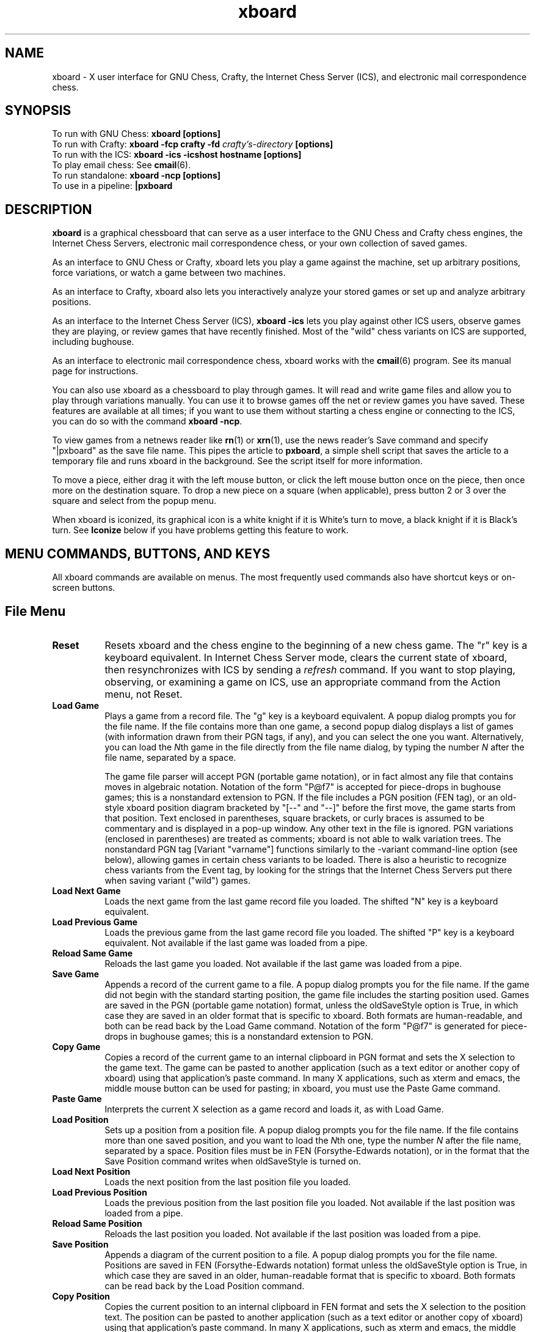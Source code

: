 .\" $Id$
.TH xboard 6 "$Date$" "GNU"
.SH NAME
.PP
xboard \- X user interface for GNU Chess, Crafty, the Internet Chess Server (ICS),
and electronic mail correspondence chess.
.SH SYNOPSIS
.PP
To run with GNU Chess:
.B xboard [options]
.br
To run with Crafty:
.B xboard -fcp crafty -fd \fIcrafty's-directory\fB [options]
.br
To run with the ICS:
.B xboard -ics -icshost hostname [options]
.br
To play email chess: See
.BR cmail (6).
.br
To run standalone:
.B xboard -ncp [options]
.br
To use in a pipeline:
.B |pxboard
.SH DESCRIPTION
.PP
.BR xboard
is a graphical chessboard that can serve as a
user interface to the GNU Chess and Crafty chess engines, the
Internet Chess Servers,
electronic mail correspondence chess, or your own collection of saved games.
.PP
As an interface to GNU Chess or Crafty,
xboard
lets you play a game against the machine,
set up arbitrary positions,
force variations, or watch
a game between two machines.
.PP
As an interface to Crafty,
xboard
also lets you interactively analyze your stored games
or set up and analyze arbitrary positions.
.PP
As an interface to the Internet Chess Server (ICS),
.B xboard -ics
lets you play against other ICS users,
observe games they are playing, or review
games that have recently finished.  
Most of the "wild" chess variants on ICS are supported,
including bughouse.
.PP
As an interface to electronic mail correspondence chess,
xboard
works with the
.BR cmail (6)
program.  See its manual page for instructions.
.PP
You can also use
xboard
as a chessboard to play through games.
It will read and write game files and allow you to play 
through variations manually.
You can use it to browse games off the net
or review games you have saved.  
These features are available at all times; if you want to use
them without starting a chess engine or connecting to the ICS,
you can do so with the command
.BR "xboard -ncp" .
.PP
To view games from a netnews reader like
.BR rn (1)
or
.BR xrn (1),
use the news reader's Save command and specify "|pxboard"
as the save
file name.  This pipes the article to 
.BR pxboard ,
a simple shell script that saves the article to a temporary file and runs
xboard
in the background.  See the script itself for more information.
.PP
To move a piece, either drag it with the left mouse button,
or click the left mouse button once on the piece, then once more on
the destination square.
To drop a new piece on a square (when applicable),
press button 2 or 3 over the square and select from the popup menu.
.PP
When
xboard
is iconized, its graphical icon is a white knight if it is White's turn to
move, a black knight if it is Black's turn.  See 
.B Iconize
below if you have problems getting this feature to work.
.SH MENU COMMANDS, BUTTONS, AND KEYS
.PP
All 
xboard
commands are available on menus.  The most frequently used
commands also have shortcut keys or on-screen buttons.
.SH File Menu
.TP 8
.B Reset
Resets
xboard
and the chess engine to the beginning of a new chess game.
The "r" key is a keyboard equivalent.
In Internet Chess Server mode, clears the current state of 
xboard,
then resynchronizes with ICS by sending a 
.IR refresh
command.
If you want to stop playing, observing, or examining a game 
on ICS, use an appropriate command from the 
Action menu, not Reset.
.TP 8
.B Load Game
Plays a game from a record file.
The "g" key is a keyboard equivalent.
A popup dialog prompts you for the file name.
If the file contains more than one game, a second popup dialog displays
a list of games (with information drawn from their PGN tags, if any), and you
can select the one you want.
Alternatively, you can load the 
.IR N th
game in the file directly from the file name dialog, by typing the number
.IR N 
after the file name, separated by a space.

The game file parser will accept PGN (portable game notation), or
in fact almost any file that contains moves in algebraic notation.
Notation of the form "P@f7" is accepted for piece-drops in bughouse games;
this is a nonstandard extension to PGN.
If the file includes a PGN position (FEN tag), or an old-style
xboard
position diagram
bracketed by "[--" and "--]" before the
first move, the game starts from that position.
Text enclosed in parentheses, square brackets, or curly braces 
is assumed to be commentary and is displayed in a pop-up window.
Any other text in the file is ignored.  PGN variations (enclosed in 
parentheses) are treated as comments; 
xboard
is not able to walk variation trees.
The nonstandard PGN tag [Variant "varname"] functions similarly to
the -variant command-line option (see below), allowing games in certain chess
variants to be loaded.  There is also a heuristic to 
recognize chess variants from the Event tag, by looking for the strings
that the Internet Chess Servers put there when saving variant ("wild") games.
.TP 8
.B Load Next Game
Loads the next game from the last game record file you loaded.
The shifted "N" key is a keyboard equivalent.
.TP 8
.B Load Previous Game
Loads the previous game from the last game record file you loaded.
The shifted "P" key is a keyboard equivalent.
Not available if the last game was loaded from a pipe.
.TP 8
.B Reload Same Game
Reloads the last game you loaded.
Not available if the last game was loaded from a pipe.
.TP 8
.B Save Game
Appends a record of the current game to a file.
A popup dialog prompts you for the file name.
If the game did not begin with the standard starting position,
the game file includes the starting position used.
Games are saved in the PGN (portable game notation) format,
unless the oldSaveStyle option is
True, in which case they are saved in an older format that is specific to 
xboard.
Both formats are human-readable, and both can be read back by the Load Game 
command. 
Notation of the form "P@f7" is generated for piece-drops in bughouse games;
this is a nonstandard extension to PGN.
.TP 8
.B Copy Game
Copies a record of the current game to an internal clipboard in PGN
format and sets the X selection to the game text.  The game can be
pasted to another application (such as a text editor or another copy
of xboard) using that application's paste command.  In many X
applications, such as xterm and emacs, the middle mouse button can be
used for pasting; in xboard, you must use the Paste Game command.
.TP 8
.B Paste Game
Interprets the current X selection as a game record and loads it, as
with Load Game.
.TP 8
.B Load Position
Sets up a position from a position file.
A popup dialog prompts you for the file name.
If the file contains more than one saved position, and you want
to load the 
.IR N th
one, type the number 
.IR N 
after the file name, separated by a space.
Position files must be in FEN (Forsythe-Edwards notation), or in the format
that the Save Position command writes when oldSaveStyle is turned on.
.TP 8
.B Load Next Position
Loads the next position from the last position file you loaded.
.TP 8
.B Load Previous Position
Loads the previous position from the last position file you loaded.
Not available if the last position was loaded from a pipe.
.TP 8
.B Reload Same Position
Reloads the last position you loaded.
Not available if the last position was loaded from a pipe.
.TP 8
.B Save Position
Appends a diagram of the current position to a file.
A popup dialog prompts you for the file name.
Positions are saved in FEN (Forsythe-Edwards notation) format unless
the oldSaveStyle option is True, in which case they are saved in an older,
human-readable format that is specific to 
xboard.
Both formats can be read back by the Load Position command.
.TP 8
.B Copy Position
Copies the current position to an internal clipboard in FEN format and
sets the X selection to the position text.  The position can be pasted
to another application (such as a text editor or another copy of
xboard) using that application's paste command.  In many X
applications, such as xterm and emacs, the middle mouse button can be
used for pasting; in xboard, you must use the Paste Position command.
.TP 8
.B Paste Position
Interprets the current X selection as a FEN position and loads it, as
with Load Position.
.TP 8
.B Mail Move
.PD 0
.TP 8
.B Reload CMail Message
See the manual page for
.BR cmail (6).
.PD
.TP 8
.B Exit
Exits from
xboard.
The shifted "Q" key is a keyboard equivalent.
.SH Mode Menu
.TP 8
.B Machine White
Tells the chess engine to play White.
.TP 8
.B Machine Black
Tells the chess engine to play Black.
.TP 8
.B Two Machines
Plays a game between two chess engines.
.TP 8
.B Analysis Mode
Puts XBoard in analysis mode on the current edited position or game.
This mode requires that you use a chess engine that supports analysis,
such as Crafty; GNU Chess will not work.
See the manual section
GETTING CRAFTY
for more information on getting and installing Crafty.
.TP 8
.B Analyze File
This mode lets you load a game from a file (PGN, etc.) and use a chess engine
to interactively analyze it. 
This mode requires that you use a chess engine that supports analysis,
such as Crafty; GNU Chess will not work.
See the manual section
GETTING CRAFTY
for more information on getting and installing Crafty.
.TP 8
.B ICS Client
This is the normal mode when
.I xboard
is connected to a chess server.  If you have moved into
Edit Game or Edit Position mode, you can select this option to get out.

To use xboard in ICS mode, run it in the foreground with the -ics
option, and use the
terminal you started it from to type commands and receive text responses
from the chess server.  Useful ICS commands include
.IR who
to see who is logged on,
.IR games
to see what games are being played,
.IR match
to challenge another player to a game,
.IR observe
to observe an ongoing game,
.IR examine
or
.IR oldmoves
to review a recently completed game,
and of course
.IR help .

Some special 
xboard
features are activated when you are in 
.IR examine 
or
.IR bsetup
mode on ICS.  See the descriptions of the menu commands
Forward, Backward, Pause, ICS Client, and Stop Examining below.
You can also issue the ICS position-editing commands with the mouse.  
Move pieces by dragging with mouse button 1.
To drop a new piece on a square, press mouse button 2 or 3
over the square.  This brings up a menu of white pieces (button 2) or black
pieces (button 3).  Additional menu choices let you empty the square or
clear the board.  Click on the White or Black clock to set the side to play.
You cannot set the side to play or drag pieces to arbitrary squares while
examining on ICC, but you can do so in bsetup mode on FICS.

If you are playing a bughouse game on the ICS, you can drop an offboard piece
by pressing mouse button 2 or 3 over an empty square to bring up a piece menu.
It makes no difference which button you use.  A list of the offboard pieces
each player has available is shown in the window title after the player's name.
.TP 8
.B Edit Game
Allows you to make moves for both Black and White, and
to change moves after backing up with the Backward command.
The clocks do not run.

In chess engine mode, the chess engine continues to check moves for
legality but does not participate in the game.  You can bring the
chess engine back into the game by selecting Machine White, Machine Black, 
or Two Machines.

In ICS mode, the moves are not sent to the ICS:
Edit Game takes 
xboard
out of ICS Client mode and lets you edit games locally.
If you want to edit
games on ICS in a way that other ICS users can see,
use the ICS
.IR examine
command or start an ICS match against yourself.
.TP 8
.B Edit Position
Lets you set up an arbitrary board position.
Use mouse button 1 to drag pieces to new squares, or to
delete a piece by dragging it off the board or dragging an empty square
on top of it.  To drop a new piece on a square, press mouse button 2 or 3
over the square.  This brings up a menu of white pieces (button 2) or black
pieces (button 3).  Additional menu choices let you empty the square or
clear the board.  You can set the side to play next
by clicking on the White or Black indicator at the top of the screen.
Selecting Edit Position causes 
xboard
to discard all remembered moves in the current game.

In ICS mode, changes made to the position by Edit Position
are not sent to the ICS:  Edit Position takes 
xboard
out of ICS Client mode and lets you edit positions locally.
If you want to edit
positions on ICS in a way that other ICS users can see,
use the ICS
.IR examine
command, or start an ICS match against yourself.  
(See also the ICS Client topic above.)
.TP 8
.B Training
Training mode lets you interactively guess the moves of a game for one
of the players. You guess the next move of the game by playing the
move on the board. If the move played matches the next move of the
game, the move is accepted and the opponent's response is autoplayed.
If the move played is incorrect, an error message is displayed.  You
can select this mode only while loading a game (that is, after
selecting Load Game from the File menu).  While xboard is in Training
mode, the navigation buttons are disabled.
.TP 8
.B Show Game List
Shows or hides the list of games generated by the last Load Game command.
.TP 8
.B Edit Tags
Lets you edit the PGN (portable game notation)
tags for the current game.  After editing, the tags must still conform to
the PGN tag syntax:

.nf
    <tag-section> ::= <tag-pair> <tag-section>
		      <empty>
    <tag-pair> ::= [ <tag-name> <tag-value> ]
    <tag-name> ::= <identifier>
    <tag-value> ::= <string>
.fi

See the PGN Standard for full details.  Here is an example:

.nf
    [Event "Portoroz Interzonal"]
    [Site "Portoroz, Yugoslavia"]
    [Date "1958.08.16"]
    [Round "8"]
    [White "Robert J. Fischer"]
    [Black "Bent Larsen"]
    [Result "1-0"]
.fi

Any characters that do not match this syntax are silently ignored.  Note that
the PGN standard requires all games to have at least the seven tags shown
above.  Any that you omit will be filled in by
xboard
with "?" (unknown value), or "-" (inapplicable value).
.TP 8
.B Edit Comment
Adds or modifies a comment on the current position.  Comments are
saved by Save Game and are displayed by Load Game, Forward, and Backward.
.TP 8
.B ICS Input Box
If this mode is on in ICS mode,
xboard
creates an extra window that you can use for typing in ICS commands.
The input box is especially useful if you want to type in something long or do
some editing on your input, because output from ICS doesn't get mixed
in with your typing as it would in the main terminal window.
.TP 8
.B Pause
Pauses updates to the board, and if you are playing
against a local chess engine, also pauses your clock.
To continue, select Pause again, and the display will automatically
update to the latest position.
The [P] button and keyboard "p" key are equivalents.

If you select Pause when you are playing against a local chess engine and
it is not your move, the engine's clock
will continue to run and it will eventually make a move, at which point
both clocks will stop.  Since board updates are paused, however,
you will not see the move until you exit from Pause mode (or select Forward).
This behavior is meant to simulate adjournment with a sealed move.

If you select Pause while you are in 
.IR examine
mode on ICS, you can step
backward and forward in the current history of the examined game without
affecting the other observers and examiners.  Select Pause again to reconnect
yourself to the current state of the game on ICS.

If you select Pause while you are loading a game, the 
game stops loading.
You can load more moves manually by selecting Forward, or resume automatic
loading by selecting Pause again.
.SH Action Menu
.TP 8
.B Accept
Accepts a pending ICS match offer.
If there is more than one offer pending, you will have to type in a more
specific command instead of using this menu choice.
.TP 8
.B Decline
Declines a pending ICS offer (match, draw, adjourn, etc.).
If there is more than one offer pending, you will have to type in a more
specific command instead of using this menu choice.
.TP 8
.B Call Flag
Calls your opponent's flag, claiming a win on time, or claiming a draw
if you are both out of time.  You can also call your opponent's flag
by clicking on his clock or by pressing the keyboard "t" key.
.TP 8
.B Draw
Offers a draw to your opponent, accepts a pending draw offer
from your opponent, or claims a draw by repetition or the 50-move 
rule, as appropriate.  The "d" key is a keyboard equivalent.
.TP 8
.B Adjourn
Asks your opponent to agree to adjourning the current game, or
agrees to a pending adjournment offer from your opponent.
.TP 8
.B Abort
Asks your opponent to agree to aborting the current game, or
agrees to a pending abort offer from your opponent.
An aborted ICS game ends immediately without affecting either player's rating.
.TP 8
.B Resign
Resigns the game to your opponent.  The shifted "R" key is a keyboard
equivalent. 
.TP 8
.B Stop Observing
Ends your participation in observing a game, by issuing the ICS
.IR observe
command with no arguments.
.TP 8
.B Stop Examining
Ends your participation in examining a game, by issuing the ICS
.IR unexamine
command.
.SH Step Menu
.TP 8
.B Backward
Steps backward through a series of remembered moves.
The [<] button and the "b" key are equivalents.
In addition, pressing the Control key steps back one move, and releasing
it steps forward again.

In most modes, Backward only lets you look back at 
old positions; it does not retract moves.
This is the case if you are playing against a local chess engine, playing or
observing a game on the ICS, or loading a game.  If you select Backward in any
of these situations, you will not be allowed to make a different move.
Use Retract Move or Edit Game if you want to change past moves.

If you are examining a game on ICS, the behavior of
Backward depends on whether 
xboard
is in Pause mode.
If Pause mode is off, Backward issues the ICS 
.IR backward
command, which
backs up everyone's view of the game and allows you to make a different move.
If Pause mode is on, Backward only backs up your local view.
.TP 8
.B Forward
Steps forward through a series of remembered moves (undoing the effect of
Backward) or forward through a game file.
The [>] button and the f key are equivalents.

If you are examining a game on ICS, the behavior of
Forward depends on whether 
xboard
is in Pause mode.
If Pause mode is off, Forward issues the ICS 
.IR forward
command, which
moves everyone's view of the game forward along the current line.
If Pause mode is on, Forward only moves your local view forward, and it
will not go past the position that the game was in when you paused.
.TP 8
.B Back to Start
Jumps backward to the first remembered position in the game.
The [<<] button and the shifted "B" key are equivalents.

In most modes, Back to Start only lets you look back at 
old positions; it does not retract moves.
This is the case if you are playing against a local chess engine, playing or
observing a game on the ICS, or loading a game.  If you select Back to
Start in any
of these situations, you will not be allowed to make different moves.
Use Retract Move or Edit Game if you want to change past moves; or
use Reset to start a new game.

If you are examining a game on ICS, the behavior of
Back to Start depends on whether 
xboard
is in Pause mode.
If Pause mode is off, Back to Start issues the ICS 
.I backward 999999
command, which
backs up everyone's view of the game to the start and allows you to make
different moves.
If Pause mode is on, Back to Start only backs up your local view.
.TP 8
.B Forward to End
Jumps forward to the last remembered position in the game.
The [>>] button and the shifted "F" key are equivalents.

If you are examining a game on ICS, the behavior of
Forward to End depends on whether 
xboard
is in Pause mode.
If Pause mode is off, Forward to End issues the ICS 
.I forward 999999
command, which moves everyone's view of the game forward to the end
of the current line.  
If Pause mode is on, Forward to End only moves your local view forward, and it
will not go past the position that the game was in when you paused.
.TP 8
.B Revert
If you are examining a game on ICS and Pause mode is off, 
issues the ICS command
.IR revert .
.TP 8
.B Truncate Game
Discards all remembered moves of the game beyond the current position.
Puts 
xboard
into Edit Game mode if it was not there already.
.TP 8
.B Move Now
Forces the chess engine to move immediately.  May not work with all
chess engines.
.TP 8
.B Retract Move
Retracts your last move.  
When playing a local chess engine, you can do this only after the
engine has replied to your move; if it is still thinking, use Move Now first.
In ICS mode, Retract Move issues the command 
.I takeback 1
or
.I takeback 2
depending on whether it is your opponent's move or yours.
.SH Options Menu
.TP 8
.B Always Queen
If this option is off,
xboard
brings up a dialog box whenever you move a pawn to the last rank,
asking what piece you want to promote it to.  
If the option is on, your pawns are always promoted to
queens.  Your opponent can still underpromote.
.TP 8
.B Animate Dragging
If Animate Dragging is on, while you are dragging a piece with the
mouse, an image of the piece follows the mouse cursor.
If Animate Dragging is off, there is no visual feedback while you are
dragging a piece, but if Animate Moving is on, the move will be
animated when it is complete. 
.TP 8
.B Animate Moving
If Animate Moving is on, all piece moves are animated.  An image of the
piece is shown moving from the old square to the new square when the
move is completed (unless the move was already animated by Animate Dragging).
If Animate Moving is off, a moved piece instantly disappears from its
old square and reappears on its new square when the move is complete.
.TP 8
.B Auto Comment
If this option is on, any remarks made on ICS while you are observing or
playing a game are recorded as a comment on the current move.  This includes
remarks made with the ICS commands
.I say, tell, whisper,
and
.I kibitz.
Limitation: remarks that you type yourself are not recognized;
xboard
scans only the output from ICS, not the input you type to it.
.TP 8
.B Auto Flag
If this option is on and one player runs out of time
before the other,
xboard
will automatically call his flag, claiming a win on time.
In ICS mode, Auto Flag will only call your opponent's flag, not yours,
and the ICS may award you a draw instead of a win if you have
insufficient mating material.  In local chess engine mode,
xboard
may call either player's flag and will not take material into account.
.TP 8
.B Auto Flip View
If the Auto Flip View option is on when you start a game, the board
will be automatically oriented so that your pawns move from the bottom
of the window towards the top.
.TP 8
.B Auto Observe
If this option is on and you add a player to your 
.IR gnotify
list on ICS,
xboard
will automatically observe all of that player's games, unless you are
doing something else (such as observing or playing a game of your own) when
one starts.
The games are displayed 
from the point of view of the player on your gnotify list; that is, his
pawns move from the bottom of the window towards the top.
Exceptions:  If both players in a game are on your gnotify list, if
your ICS 
.IR highlight
variable is set to 0, or if the ICS you are using does not 
properly support observing from Black's point of view,
you will see the game from White's point of view.
.TP 8
.B Auto Raise Board
If this option is on, whenever a new game begins, the chessboard window
is deiconized (if necessary) and raised to the top of the stack of windows.
.TP 8
.B Auto Save
If this option is on, at the end of every game
xboard
prompts you for a file name and appends a record
of the game to the file you specify.  Disabled if the saveGameFile
option is set, as in that case all games are saved to the specified file.
.TP 8
.B Blindfold
If this option is on, xboard displays the board as usual but does
not display pieces or move highlights.  You can still move in the
usual way (with the mouse or by typing moves in ICS mode), even though
the pieces are invisible.
.TP 8
.B Flash Moves
If this option is on, whenever a move is completed, the moved piece flashes.
The number of times to flash is set by the flashCount command-line
option; it defaults to 3 if Flash Moves is first turned on from the menu.
.TP 8
.B Flip View
Inverts your view of the chess board for the duration of the current
game.  Starting a new game returns the board to normal.  
The "v" key is a keyboard equivalent.

If you are
playing a game on the ICS, the board is always
oriented at the start of the game so that your 
pawns move from the bottom of the window towards the top.
Otherwise, the starting orientation is determined by the flipView command line
option; if it is False (the default), White's pawns move from bottom
to top at the start of each game; if it is True, Black's pawns move
from bottom to top.
.TP 8
.B Get Move List
If this option is on, whenever
xboard
receives the first board of a new ICS game (or a different ICS game from
the one it is currently displaying), it
retrieves the list of past moves from the ICS.
You can then review the moves with the Forward and Backward commands
or save them with Save Game.  You might want to
turn off this option if you are observing several blitz games at once,
to keep from wasting time and network bandwidth fetching the move lists over
and over.
When you turn this option on from the menu,
xboard
immediately fetches the move list of the current game (if any).
.TP 8
.B Highlight Last Move
If Highlight Last Move is on, after a move is made, the starting and
ending squares remain highlighted. In addition, after you use Backward
or Back to Start, the starting and ending squares of the last move to
be unmade are highlighted.
.TP 8
.B Move Sound
If this option is on,
xboard
alerts you by playing a sound after each
of your opponent's moves (or after every move if
you are observing a game on the Internet Chess Server).
The sound is not played after moves you make 
or moves read from a saved game file.  By default, the
sound is the terminal bell, but on some systems you can change it
to a sound file using the soundMove option; see below.

If you turn on this option when using
xboard
with the Internet Chess Server, you will probably want to
give the 
.I "set bell 0"
command to the ICS, since otherwise the ICS
will ring the terminal bell after every move.
.TP 8
.B ICS Alarm
When this option is on, an alarm sound is played when your clock
counts down to the icsAlarmTime (by default, 5 seconds) in an ICS
game.  For games with time controls that include an increment, the
alarm will sound each time the clock counts down to the icsAlarmTime.
By default, the alarm sound is the terminal bell, but on some systems
you can change it to a sound file using the soundIcsAlarm option; see
below.
.TP 8
.B Old Save Style
If this option is off,
xboard
saves games in PGN (portable game notation) and positions in FEN
(Forsythe-Edwards notation).  If the option is on,
a save style that is compatible with older versions of
xboard
is used instead.  The old position style is more human-readable than
FEN; the old game style has no particular advantages.
.TP 8
.B Periodic Updates
If this option is off (or if
you are using a chess engine that does not support periodic updates),
the analysis window
will be updated only when the analysis changes. If this option is
on, the Analysis Window will be updated every two seconds.
.TP 8
.B Ponder Next Move
If this option is off, the chess engine will think only when it is on
move.  If the option is on, the engine will also think while waiting
for you to make your move.
.TP 8
.B Popup Exit Message
If this option is on, when xboard wants to display a message just
before exiting, it brings up a modal dialog box and waits for you to
click OK before exiting.  If the option is off, xboard prints the
message to standard error (the terminal) and exits immediately.
.TP 8
.B Popup Move Errors
If this option is off, when you make an error in moving (such as
attempting an illegal move or moving the wrong color piece), the
error message is displayed in the message area.  If the option is
on, move errors are displayed in small popup windows like other errors.
You can dismiss an error popup either by clicking its OK button or by
clicking anywhere on the board, including downclicking to start a move.
.TP 8
.B Premove
If this option is on while playing a game on ICS, you can register
your next planned move before it is your turn.  Move the piece with
the mouse in the ordinary way, and the starting and ending squares
will be highlighted with a special color (red by default).  When it is
your turn, if your registered move is legal, xboard will send it to
ICS immediately; if not, it will be ignored and you can make a
different move.  If you change your mind about your premove, either
make a different move, or double-click on any piece to cancel the move
entirely.
.TP 8
.B Quiet Play
If this option is on,
xboard
will automatically issue an ICS 
.I "set shout 0"
command whenever you start an ICS
game and a 
.I "set shout 1"
command whenever you finish one.  Thus you 
will not be distracted by shouts from other ICS users while playing.
.TP 8
.B Show Coords
If this option is on,
xboard
displays algebraic coordinates along the board's left and bottom edges.
.TP 8
.B Show Thinking
If this option is on, the chess engine's notion of the score and best
line of play
from the current position is displayed as it is thinking.  The score indicates
how many pawns ahead (or if negative, behind) the engine thinks it is.  
When GNU Chess is thinking on your time, this thinking is not shown if GNU
Chess was compiled with the -DQUIETBACKGROUND option.
In matches between two machines, the score is prefixed by W or B to indicate
whether the display is of White's thinking or Black's, and thinking on the
opponent's time is never shown.
.TP 8
.B Test Legality
If this option is on, xboard
tests whether moves you try to make with the mouse are legal, and
refuses to let you make an illegal move.  Moves loaded from a file
with Load Game are also checked.
If the option is off, all moves are accepted, but
if a local chess engine or the ICS is active,
they will still reject illegal moves.  Turning off this option is
useful if you are playing a chess variant with rules that 
xboard
does not understand.  (Bughouse, suicide, and wild variants where
the king may castle after starting on the d file are generally 
supported with Test Legality on.)
.SH Help Menu
.TP 8
.B Info XBoard
Displays the xboard
info file in a new window.  For this feature to work,
you must have the GNU info program installed on your system,
and the file xboard.info must either be present in the current 
working directory, or have been installed by 
the 
.I "make install"
command when you built 
xboard.
.TP 8
.B Man XBoard
Displays this man page in a new window.  For this feature to work,
the file xboard.6 must have been installed by 
the
.I "make install"
command when you built 
xboard,
and the
directory it was placed in must be on the search path for your system's
.BR man (1)
command.
.TP 8
.B Hint
Displays a move hint from the local chess engine.
.TP 8
.B Book
Displays a list of possible moves from the local chess engine's opening book.
The first column gives moves, the second column gives one possible response
for each move, and the third column shows the number of lines in the
book that include the move from the first column.  If you select this option
and nothing happens, the chess engine is out of its book or does not
support this command.
.TP 8
.B About XBoard
Shows the current 
xboard
version number.
.SH Other shortcut keys
.TP 8
.B Iconize
Pressing the i or c key iconizes
xboard.
The graphical icon displays a white knight if it is White's move, or a
black knight if it is Black's move.  If your X window manager displays only
text icons, not graphical ones, check its documentation; there is probably a
way to enable graphical icons.  If you are running the Motif window manager 
.BR mwm (1),
add these lines to your \&.Xdefaults file and restart mwm:

.nf
    Mwm*iconDecoration: activelabel label image
    Mwm*XBoard*iconImageBackground: White
    Mwm*XBoard*iconImageForeground: Black
.fi

The first line above enables graphical icons in 
.BR mwm ;
you don't need it if you already have them.
The next two lines force the white knights to come out white and the black
knights black.  Unfortunately these resources can't be set from inside 
xboard;
you have to set them in your \&.Xdefaults.
.PP
You can add or remove
xboard
shortcut keys
using the X resource 
.IR form.translations .
Here is an example of what would go in your \&.Xdefaults file:

.nf
    XBoard*form.translations: \\
        Shift<Key>?: AboutGameProc() \\n \\
	<Key>y: AcceptProc() \\n \\
	<Key>n: DeclineProc() \\n \\
	<Key>i: NothingProc()
.fi

Binding a key to NothingProc makes it do nothing, thus removing it as a
shortcut key.
The 
xboard
functions that can be bound to keys are: 

.nf
AbortProc, AboutGameProc, AboutProc, AcceptProc,
AdjournProc, AlwaysQueenProc, AnalysisModeProc,
AnalyzeFileProc, AnimateDraggingProc, AnimateMovingProc,
AutobsProc, AutoflagProc, AutoflipProc, AutoraiseProc,
AutosaveProc, BackwardProc, BlindfoldProc, BookProc,
CallFlagProc, CopyGameProc, CopyPositionProc, DebugProc,
DeclineProc, DrawProc, EditCommentProc, EditGameProc,
EditPositionProc, EditTagsProc, EnterKeyProc,
FlashMovesProc, FlipViewProc, ForwardProc,
GetMoveListProc, HighlightLastMoveProc, HintProc,
Iconify, IcsAlarmProc, IcsAlarmProc, IcsClientProc,
IcsInputBoxProc, InfoProc, LoadGameProc,
LoadNextGameProc, LoadNextPositionProc, LoadPositionProc,
LoadPrevGameProc, LoadPrevPositionProc, LoadSelectedProc,
MachineBlackProc, MachineWhiteProc, MailMoveProc,
ManProc, MoveNowProc, MoveSoundProc, NothingProc,
OldSaveStyleProc, PasteGameProc, PastePositionProc,
PauseProc, PeriodicUpdatesProc, PonderNextMoveProc,
PopupExitMessageProc, PopupMoveErrorsProc, PremoveProc,
QuietPlayProc, QuitProc, ReloadCmailMsgProc,
ReloadGameProc, ReloadPositionProc, RematchProc,
ResetProc, ResignProc, RetractMoveProc, RevertProc,
SaveGameProc, SavePositionProc, ShowCoordsProc,
ShowGameListProc, ShowThinkingProc, StopExaminingProc,
StopObservingProc, TestLegalityProc, ToEndProc,
ToStartProc, TrainingProc, TruncateGameProc, and
TwoMachinesProc.
.fi
.SH OPTIONS
.PP
This section documents the command-line options to 
xboard.
You can set these options in two ways: by typing them on the shell
command line you use to start
xboard,
or by setting them as X resources (typically in your \&.Xdefaults file).
Many of the options cannot be changed while
xboard
is running; others set the initial state of items
that can be changed with the Options menu.
.PP
Most of the 
options have both a long name and a short name.
To turn a boolean option on or off from the command line, either give
its long name followed by the value True or False
.RI ( -longOptionName
True), or give
just the short name to turn the option on
.RI ( -opt ),
or the short name preceded by "x" to turn the option off
.RI ( - x opt ).
For options that take strings or numbers as values, you can use the long or
short option names interchangeably.
.PP
Each option corresponds to an X resource
with the same name, so if you like, you can set options in your
.IR \&.Xdefaults
file or in a file named XBoard in your home directory.
For options that have two names, the longer
one is the name of the corresponding X resource; the short name is not
recognized.
To turn a boolean option on or off as an X resource,
give its long name followed by the value True or False 
.RI (XBoard* longOptionName :
True).
.SH Chess Engine Options
All of these options apply to both the GNU Chess and Crafty
chess engines.
.TP 8
.B -tc \fRor\fB -timeControl minutes[:seconds]
Each player begins with his clock set to the timeControl period.
Default: 5 minutes.
The additional options movesPerSession and timeIncrement are mutually
exclusive.  
.TP 8
.B -mps \fRor\fB -movesPerSession moves
When both players have made movesPerSession moves, a
new timeControl period is added to both clocks.  Default: 40 moves.
.TP 8
.B -inc \fRor\fB -timeIncrement seconds
If this option is specified, movesPerSession is ignored.
Instead, after each player's move, timeIncrement seconds are
added to his clock.  
Use -timeIncrement 0 if you want to require the entire
game to be played in one timeControl period, with no increment.
Default: -1, which specifies movesPerSession mode.
.TP 8
.B -clock/-xclock \fRor\fB -clockMode True/False
Determines whether or not to display the chess clocks.
If clockMode is False, the clocks are not shown, but the
side that is to play next is still highlighted.  Also, unless 
searchTime is set, the chess engine still keeps track of the
clock time and uses it to determine how fast to make its moves.
.TP 8
.B -st \fRor\fB -searchTime minutes[:seconds]
Tells the chess engine to spend at most the given amount of time searching
for each of its moves.  Without this option, the engine chooses
its search time based on the number of moves and amount of time
remaining until the next time control.
Setting this option also sets clockMode to False.
.TP 8
.B -depth \fRor\fB -searchDepth number
Tells the chess engine 
to look ahead at most the given number of moves when searching
for a move to make.  Without this option, the engine chooses
its search depth based on the number of moves and amount of time
remaining until the next time control.
With the option,
the engine will cut off its search early if it reaches the specified depth.
.TP 8
.B -thinking/-xthinking \fRor\fB -showThinking True/False
Sets the Show Thinking menu option.  Default: False.
.TP 8
.B -ponder/-xponder \fRor\fB -ponderNextMove True/False
Sets the Ponder Next Move menu option. Default: True.
.TP 8
.B -mg \fRor\fB -matchGames n
Automatically runs an \fIn\fP-game match between two chess engines,
with alternating colors.
If the loadGameFile or loadPositionFile option is set, 
xboard
starts each game with the given opening moves or the given position; 
otherwise, the games start with the standard initial chess position.
If the saveGameFile 
option is set, a move record for the match
is appended to the specified file.
If the savePositionFile 
option is set, the final position reached in each game of the match
is appended to the specified file.
When the match is over, 
xboard
displays the match score and exits.  Default: 0 (do not run a match).
.TP 8
.B -mm/-xmm \fRor\fB -matchMode True/False
Provided for backward compatibility.
If true and matchGames is 0, sets matchGames to 1.
.TP 8
.B -fcp \fRor\fB -firstChessProgram program
Name of first chess engine.
Default:
.IR gnuchessx .
.TP 8
.B -scp \fRor\fB -secondChessProgram program
Name of second chess engine.
A second chess engine is started only in Two Machines (match) mode.
Default:
.IR gnuchessx .
.TP 8
.B -fb/-xfb \fRor\fB -firstPlaysBlack True/False
In games between two chess engines, firstChessProgram normally
plays white.  (This is a change from earlier versions of
xboard.)
If this option is True, firstChessProgram plays black.
In a multi-game match, this option affects the colors only for
the first game; they still alternate in subsequent games.
.TP 8
.B -fh \fRor\fB -firstHost host
.PD 0
.TP 8
.B -sh \fRor\fB -secondHost host
Hosts on which the chess engines are to be run.
The default for each is 
.IR localhost .
If you specify another host, 
xboard
uses 
.BR rsh (1)
to run the chess engine there.
(You can substitute a different remote shell program for rsh using the
remoteShell option described below.)
.PD
.TP 8
.B -fd \fRor\fB -firstDirectory dir
.PD 0
.TP 8
.B -sd \fRor\fB -secondDirectory dir
Working directories in which the chess engines are to be run.
The default for both is "", which means to run the chess engine
in the same working directory as 
xboard
itself.  (See the CHESSDIR environment variable.)
This option is effective only when the chess engine is being run
on the local host; it does not work if the engine is run remotely
using the -fh or -sh option.
.PD
.TP 8
.B -initString string
.PD 0
.TP 8
.B -secondInitString string
The string that is sent to initialize each chess engine for a new game.
Default:
.nf
    new
    random
.fi
Setting this option from the command line is tricky,
because you must type in real newline characters, including one at the end.
In most shells you can
do this by entering a "\\" character followed by a newline.
It is easier to set the option from your \&.Xdefaults file;
in that case you can include the character sequence "\\n" in the string, and
it will be converted to a newline.

If you change this option, don't remove the 
.I new
command; it is required by all chess engines to start a new game.

You can remove the 
.I random
command if you
like; including it causes GNU Chess to randomize its move selection slightly so
that it doesn't play the same moves in every game.  
Even without 
.IR random ,
GNU Chess
randomizes its choice of moves from its opening book.  Crafty
ignores this command; it randomizes by default.

You can also try adding other commands to the initString; 
see the GNU Chess or Crafty documentation for details.
.PD
.TP 8
.B -firstComputerString string
.PD 0
.TP 8
.B -secondComputerString string
The string that is sent to the chess engine if its opponent is another
computer chess engine.  The default is "computer\\n".  Probably the
only useful alternative is the empty string (""), which keeps the
engine from knowing that it is playing another computer.
.PD
.TP 8
.B -reuse/-xreuse \fRor\fB -reuseFirst True/False
.PD 0
.TP 8
.B -reuse2/-xreuse2 \fRor\fB -reuseSecond True/False
If the option is False,
xboard
kills off the chess engine after every game and starts it again
for the next game.  
If the option is True (the default), 
xboard
starts the chess engine only once
and uses it repeatedly to play multiple games.
Some chess engines may not work properly when
reuse is turned on, such as versions of Crafty earlier than 12.0,
but otherwise new games will start faster if it is left on.
.PD
.TP 8
.B -firstProtocolVersion version-number
.PD 0
.TP 8
.B -secondProtocolVersion version-number
This option specifies which version of the chess engine communication
protocol to use.  By default, version-number is 2.  In version 1, the
"protover" command is not sent to the engine; since version 1 is a
subset of version 2, nothing else changes.  Other values for
version-number are not supported.
.PD
.SH Internet Chess Server Options
.TP 8
.B -ics/-xics \fRor\fB -internetChessServerMode True/False
Connect with an Internet Chess Server to play chess against
its other users, observe games they are playing, or
review games that have recently finished.  Default: False.
.TP 8
.B -icshost \fRor\fB -internetChessServerHost host
The Internet host name or address of the chess server to connect 
to when in ICS mode.  
Default: chessclub.com.
See the file 
.I ics-addresses
in the 
xboard
source distribution for a list of other addresses to try.
If your site doesn't have a working Internet name server, try 
specifying the host address in numeric form.  You may also need
to specify the numeric address when using the icshelper option
with timestamp or timeseal (see below).
At this writing,
chessclub.com is 207.99.5.190 and freechess.org (formerly fics.onenet.net)
is 164.58.253.13.
.TP 8
.B -icsport \fRor\fB -internetChessServerPort port-number
The port number to use when connecting to a chess server in ICS mode.
Default: 5000.
.TP 8
.B -icshelper \fRor\fB -internetChessServerHelper prog-name
An external helper program used to communicate with the chess server.
You would set it to "timestamp" for ICC (chessclub.com) or
"timeseal" for FICS (freechess.org, eics.daimi.aau.dk, etc.), after
obtaining the correct version of timestamp or timeseal for your
computer.  See "help timestamp" on ICC and "help timeseal" on FICS.
This option is shorthand for "-useTelnet -telnetProgram program".
.TP 8
.B -telnet/-xtelnet \fRor\fB -useTelnet True/False
This option is poorly named; it should be called useHelper.
If set to True, it instructs
xboard 
to run an external program to communicate with the Internet Chess
Server.  The program to use is given by the telnetProgram option.
If the option is False (the default),
xboard
opens a TCP socket and uses its own internal implementation 
of the telnet protocol to communicate with the ICS.  
See the FIREWALLS section
below for an explanation of when this option is useful.
.TP 8
.B -telnetProgram prog-name
This option is poorly named; it should be called helperProgram.
It gives the name of the telnet program to be used with the 
gateway and useTelnet options.  The default is 
.IR telnet .
The telnet program 
is invoked with the value of internetChessServerHost as its first argument
and the value of internetChessServerPort as its second argument.
See the FIREWALLS section below for an explanation of when this option is
useful. 
.TP 8
.B -gateway host-name
If this option is set to a host name,
xboard
communicates with the Internet Chess Server by using
.BR rsh (1)
to run the telnetProgram
on the given host, instead of using its own internal implementation 
of the telnet protocol.
You can substitute a different remote shell program for rsh with the
remoteShell option described below.
See the FIREWALLS section below for an explanation of when this option is
useful. 
.TP 8
.B -internetChessServerCommPort \fRor\fB -icscomm dev-name
If this option is set, 
xboard
communicates with the ICS through the given character I/O device
instead of opening a TCP connection.
Use this option if your system
does not have any kind of Internet connection itself (not
even a SLIP or PPP connection), but you do have dialup access 
(or a hardwired terminal line) to an Internet
service provider from which you can telnet to the ICS.

The support for this option in 
xboard
is minimal.  You need to set all communication parameters and tty modes
before you enter
xboard.

Use a script something like this:

.nf
    stty raw -echo 9600 > /dev/tty00
    xboard -ics -icscomm /dev/tty00
.fi

Here replace 
.IR /dev/tty00
with the name of the device that your
modem is connected to.  
You might have to add several more options to these stty commands.  See the
man pages for 
.BR stty (1)
and
.BR tty (4)
if you run into problems.  Also, on many systems
stty works on its standard input instead of standard output, so you
have to use "<" instead of ">".

If you are using linux, try starting with the script below.  Change it as
necessary for your installation.

.nf
    ##################################################
    #!/bin/sh -f
    # configure modem and fire up xboard
    
    # configure modem
    ( stty 2400 ; stty raw ; stty hupcl ; stty -clocal 
      stty ignbrk ; stty ignpar ; stty ixon ; stty ixoff 
      stty -iexten ; stty -echo ) < /dev/modem

    xboard -ics -icscomm /dev/modem
    ##################################################
.fi

After you start
xboard
in this way, type whatever commands are necessary to dial out to
your Internet provider and log in.
Then telnet to ICS, using a command like 
.IR "telnet chessclub.com 5000" .
Important: See the paragraph in the LIMITATIONS section below 
about extra echoes.
.TP 8
.B -icslogon \fRor\fB -internetChessServerLogonScript file-name
Whenever
xboard
connects to the Internet Chess Server, if it finds a file with
the name given in this option,
it feeds the file's contents to the ICS as commands.
The default file name is 
.IR .icsrc .
Usually the first two lines of the file should be your ICS user name
and password.
The file can be either in $CHESSDIR, in 
xboard's
working directory if CHESSDIR is not set, or in your home directory.
.TP 8
.B -msLoginDelay delay
If you experience trouble logging onto an ICS using the
.B -icslogon
option, inserting some delay between characters of the login
script may help. This option inserts
.B delay
milliseconds of delay per character. Good values to
try are 100 and 250.
.TP 8
.B -icsinput/-xicsinput \fRor\fB -internetChessServerInputBox True/False
Sets ICS Input Box on the mode menu.  Default: False.
.TP 8
.B -autocomm/-xautocomm \fRor\fB -autoComment True/False
Sets the Auto Comment menu option.  Default: False.
.TP 8
.B -autoflag/-xautoflag \fRor\fB -autoCallFlag True/False
Sets the Auto Flag menu option.  Default: False.
.TP 8
.B -autobs/-xautobs \fRor\fB -autoObserve True/False
Sets the Auto Observe menu option.  Default: False.
.TP 8
.B -moves/-xmoves \fRor\fB -getMoveList True/False
Sets the Get Move List menu option.  Default: True.
.TP 8
.B -alarm/-xalarm \fRor\fB -icsAlarm True/False
Sets the ICS Alarm menu option.  Default: True.
.TP 8
.B -icsAlarmTime ms
Sets the time in milliseconds for the ICS Alarm menu option.  Default: 5000.
.TP 8
.B -pre/-xpre \fRor\fB -premove True/False
Sets the Premove menu option.  Default: True.
.TP 8
.B -quiet/-xquiet \fRor\fB -quietPlay True/False
Sets the Quiet Play menu option.  Default: False.
Default: False.
.TP 8
.B -colorize/-xcolorize \fRor\fB -colorizeMessages TrueFalse
Setting
.I colorizeMessages
to True causes 
xboard
to colorize the messages received from the ICS.
Colorization works only if your xterm 
supports ISO 6429 escape sequences for changing text colors.
.TP 8
.B -colorShout foreground,background,bold
.PD 0
.TP 8
.B -colorSShout foreground,background,bold
.TP 8
.B -colorChannel foreground,background,bold
.TP 8
.B -colorKibitz foreground,background,bold
.TP 8
.B -colorTell foreground,background,bold
.TP 8
.B -colorChallenge foreground,background,bold
.TP 8
.B -colorRequest foreground,background,bold
.TP 8
.B -colorSeek foreground,background,bold
.TP 8
.B -colorNormal foreground,background,bold
.PD
These options set the colors used when colorizing ICS messages.
All ICS messages are grouped into one of these categories:
shout, sshout, channel 1, other channel, kibitz, tell, challenge, 
request (including abort, adjourn, draw, pause, and takeback), 
seek, or normal (all other messages).  

Each foreground or background argument can be one of the following:
black, red, green, yellow, blue, magenta, cyan, white, or default.
Here "default" means the default foreground or background color of
your xterm.  Bold can be 1 or 0.  If background is omitted, "default"
is assumed; if bold is omitted, 0 is assumed.

Here is an example of how to set the colors in your \&.Xdefaults file.
The colors shown here are the default values; you will get
them if you turn -colorize on without specifying your own colors.

.nf
    xboard*colorizeMessages: true	
    xboard*colorShout: green
    xboard*colorSShout: green, black, 1
    xboard*colorChannel1: cyan
    xboard*colorChannel: cyan, black, 1
    xboard*colorKibitz: magenta, black, 1
    xboard*colorTell: yellow, black, 1
    xboard*colorChallenge: red, black, 1
    xboard*colorRequest: red
    xboard*colorSeek: blue
    xboard*colorNormal: default
.fi
.TP 8
.B -soundProgram progname
If this option is set to a sound-playing program that is installed and
working on your system, xboard can play sound files when certain
events occur, listed below.  The default program name is "play".  If
any of the sound options is set to "$", the event rings the terminal
bell by sending a ^G character to standard output, instead of playing
a sound file.  If an option is set to the empty string "", no sound is
played for that event.
.TP 8
.B -soundShout filename
.PD 0
.TP 8
.B -soundSShout filename
.TP 8
.B -soundChannel filename
.TP 8
.B -soundKibitz filename
.TP 8
.B -soundTell filename
.TP 8
.B -soundChallenge filename
.TP 8
.B -soundRequest filename
.TP 8
.B -soundSeek filename
.PD
These sounds are triggered in the same way as the colorization events
described above.  They all default to "", no sound.  They are played
only if the colorizeMessages is on.
.TP 8
.B -soundMove filename
This sound is used by the Move Sound menu option.  Default: "$".
.TP 8
.B -soundIcsAlarm filename
This sound is used by the ICS Alarm menu option.  Default: "$".
.TP 8
.B -soundIcsWin filename
This sound is played when you win an ICS game.  Default: "" (no sound).
.TP 8
.B -soundIcsLoss filename
This sound is played when you lose an ICS game.  Default: "" (no sound).
.TP 8
.B -soundIcsDraw filename
This sound is played when you draw an ICS game.  Default: "" (no sound).
.TP 8
.B -soundIcsUnfinished filename
This sound is played when an ICS game that you are participating in is
aborted, adjourned, or otherwise ends inconclusively.  Default: "" (no
sound).

Here is an example of how to set the sounds in your \&.Xdefaults file.

.nf
    xboard*soundShout: shout.wav
    xboard*soundSShout: sshout.wav
    xboard*soundChannel1: channel1.wav
    xboard*soundChannel: channel.wav
    xboard*soundKibitz: kibitz.wav
    xboard*soundTell: tell.wav
    xboard*soundChallenge: challenge.wav
    xboard*soundRequest: request.wav
    xboard*soundSeek: seek.wav
    xboard*soundMove: move.wav
    xboard*soundIcsWin: win.wav
    xboard*soundIcsLoss: lose.wav
    xboard*soundIcsDraw: draw.wav
    xboard*soundIcsUnfinished: unfinished.wav
    xboard*soundIcsAlarm: alarm.wav
.fi
.SH Load and Save Options
.TP 8
.B -lgf \fRor\fB -loadGameFile file
.PD 0
.TP 8
.B -lgi \fRor\fB -loadGameIndex index
If the loadGameFile option is set,
xboard
loads the specified game file at startup.
The file name "-" specifies the standard input.
If there is more than one game in the file,
xboard
pops up a menu of the available games, with entries based on their PGN 
(portable game notation) tags.
If the loadGameIndex option is set to
.IR N ,
the menu is suppressed and
the
.IR N th
game found in the file is loaded immediately.
The menu is also suppressed if matchMode is enabled or if the game file
is a pipe; in these cases the first game in
the file is loaded immediately.  Use the
.BR pxboard
shell script if you want to pipe files containing multiple games into
xboard 
and still see the menu.
.PD
.TP 8
.B -td \fRor\fB -timeDelay seconds
Time delay between moves during \fBLoad Game\fR.
Fractional seconds are allowed; try -td 0.4.  
A time delay value of -1 tells
xboard
not to step through game files automatically.
Default: 1 second.
.TP 8
.B -sgf \fRor\fB -saveGameFile file
If this option is set, 
xboard 
appends a record of every game played to the specified file.
The file name "-" specifies the standard output.
.TP 8
.B -autosave/-xautosave \fRor\fB -autoSaveGames True/False
Sets the Auto Save menu option.
Ignored if saveGameFile is set.
Default: False.
.TP 8
.B -lpf \fRor\fB -loadPositionFile file
.PD 0
.TP 8
.B -lpi \fRor\fB -loadPositionIndex index
If the loadPositionFile option is set,
xboard
loads the specified position file at startup.
The file name "-" specifies the standard input.
If the loadPositionIndex option is set to 
.IR N ,
the
.IR N th
position found in the file is loaded; otherwise the first position is loaded.
.PD
.TP 8
.B -spf \fRor\fB -savePositionFile file
If this option is set, 
xboard 
appends the final position reached in
every game played to the specified file.
The file name "-" specifies the standard output.
.TP 8
.B -oldsave/-xoldsave \fRor\fB -oldSaveStyle True/False
Sets the Old Save Style menu option.  Default: False.
.SH User Interface Options
.TP 8
.B standard Xt options
xboard
accepts standard Xt options like -display, -geometry, and -iconic.
.TP 8
.B -movesound/-xmovesound \fRor\fB -ringBellAfterMoves True/False
Sets the Move Sound menu option.  Default: False.
For upward compatibility, -bell/-xbell are also accepted as abbreviations
for this option.
.TP 8
.B -exit/-xexit \fRor\fB -popupExitMessage True/False
Sets the Popup Exit Message menu option.  Default: True.
.TP 8
.B -popup/-xpopup \fRor\fB -popupMoveErrors True/False
Sets the Popup Move Errors menu option.  Default: False.
.TP 8
.B -queen/-xqueen \fRor\fB -alwaysPromoteToQueen True/False
Sets the Always Queen menu option.  Default: False.
.TP 8
.B -legal/-xlegal \fRor\fB -testLegality True/False
Sets the Test Legality menu option.  Default: True.
.TP 8
.B -size \fRor\fB -boardSize "(sizeName | n1,n2,n3,n4,n5,n6,n7)"
Determines how large the board will be, by selecting the pixel size
of the pieces and setting a few related parameters.
The sizeName can be one of: Titanic, giving 129x129 pixel pieces,
Colossal 116x116, Giant 108x108, Huge 95x95, Big 87x87, Large 80x80, Bulky 72x72,
Medium 64x64, Moderate 58x58, Average 54x54, Middling 49x49, Mediocre
45x45, Small 40x40, Slim 37x37, Petite 33x33, Dinky 29x29, Teeny 25x25,
or Tiny 21x21.
Pieces of all these sizes are built into xboard.  Other sizes can
be used if you have them; see the pixmapDirectory and bitmapDirectory
options.
The default depends on the size of your screen; it is approximately the
largest size that will fit without clipping.

You can select other sizes or vary other layout parameters by providing
a list of comma-separated values (with no spaces) as the argument.
You do not need to provide all the values; for any you omit from the
end of the list, defaults are taken from the nearest built-in size.
The value n1 gives the piece size, n2 the width of the black border
between squares, n3 the desired size for the 
.IR clockFont ,
n4 the desired size for the 
.IR coordFont ,
n5 the desired size for the default
.IR font ,
n6 the smallLayout flag (0 or 1), and n7 the tinyLayout flag (0 or 1).  
All dimensions are in pixels.
If the border between squares is eliminated (0 width), the various
highlight options will not work, as there is nowhere to draw the highlight.
If smallLayout is 1 and 
.I titleInWindow
is True, 
the window layout is rearranged to make more room for the title.
If tinyLayout is 1, the labels on the menu bar are abbreviated
to one character each and the buttons in the button bar are made narrower.
.TP 8
.B -coords/-xcoords \fRor\fB -showCoords True/False
Sets the Show Coords menu option.  Default: False.
The
.IR coordFont
option specifies what font to use.  
.TP 8
.B -autoraise/-xautoraise \fRor\fB -autoRaiseBoard True/False
Sets the Auto Raise Board menu option.  Default: True.
.TP 8
.B -autoflip/-xautoflip \fRor\fB -autoFlipView True/False
Sets the Auto Flip View menu option.  Default: True.
.TP 8
.B -flip/-xflip \fRor\fB -flipView True/False
If Auto Flip View is not set, or if you are observing but not participating
in a game, then the positioning of the board at the start of each game
depends on the flipView option.  If flipView is False (the default),
the board is positioned so that the white pawns move from the bottom to the
top; if True, the black pawns move from the bottom to the top.
In any case, the Flip menu option can be used to flip the board after
the game starts.
.TP 8
.B -title/-xtitle \fRor\fB -titleInWindow True/False
If this option is True, 
xboard
displays player names (for ICS games) and game file names (for Load
Game) inside its main window.  If the option is False (the default),
this information is displayed only in the window banner.  You probably
won't want to set this option unless the information is not showing up
in the banner, as happens with a few X window managers.
.TP 8
.B -buttons/-xbuttons \fRor\fB -showButtonBar True/False
If this option is False, xboard omits the [<<] [<] [P] [>] [>>] button
bar from the window, allowing the message line to be wider.  You can
still get the functions of these buttons using the menus or their keyboard
shortcuts.  Default: True.
.TP 8
.B -mono/-xmono \fRor\fB -monoMode True/False
Determines whether
xboard
displays its pieces and squares with two colors (True) or four (False).
You shouldn't have to specify monoMode;
xboard
will determine if it is necessary.
.TP 8
\fB\-flashCount\fP \fIcount\fP
.PD 0
.TP 8
\fB\-flashRate\fP \fIrate\fP
.TP 8
\fB\-flash\fP
.TP 8
\fB\-xflash\fP
These options enable flashing of pieces when they
land on their destination square.
.B flashCount
tells XBoard how many times to flash a piece after it
lands on its destination square.
.B flashRate
controls the rate of flashing (flashes/sec).
Abbreviations:
.B flash
sets flashCount to 3.
.B xflash
sets flashCount to 0.
Defaults:  flashCount=0 (no flashing), flashRate=5.
.PD
.TP 8
.B -highlight/-xhighlight \fRor\fB -highlightLastMove True/False
Sets the Highlight Last Move menu option. Default: False.
.TP 8
.B -blind/-xblind \fRor\fB -blindfold True/False
Sets the Blindfold menu option.  Default: False.
.TP 8
.B -clockFont font
The font used for the clocks.
If the option
value is a pattern that does not specify the font size, 
xboard
tries to choose an appropriate font for the board size being used.
Default: -*-helvetica-bold-r-normal--*-*-*-*-*-*-*-*.
.TP 8
.B -coordFont font
The font used for rank and file coordinate labels if 
.IR showCoords
is True.
If the option
value is a pattern that does not specify the font size, 
xboard
tries to choose an appropriate font for the board size being used.
Default: -*-helvetica-bold-r-normal--*-*-*-*-*-*-*-*.
.TP 8
.B -font font
The font used for popup dialogs, menus, comments, etc.
If the option
value is a pattern that does not specify the font size, 
xboard
tries to choose an appropriate font for the board size being used.
Default: -*-helvetica-medium-r-normal--*-*-*-*-*-*-*-*.
.TP 8
.B -fontSizeTolerance tol
In the font selection algorithm, a nonscalable font will be preferred
over a scalable font if the nonscalable font's size differs by tol pixels
or less from the desired size.  A value of -1 will force
a scalable font to always be used if available; a value of 0 will
use a nonscalable font only if it is exactly the right size; 
a large value (say 1000) will force a nonscalable font to always be
used if available.  Default: 4.
.TP 8
.B -bm \fRor\fB -bitmapDirectory dir
.PD 0
.TP 8
.B -pixmap \fRor\fB -pixmapDirectory dir
.PD
These options control what piece images xboard uses.  The xboard
distribution includes one set of pixmap pieces in xpm format, in the
directory \fIpixmaps\fR, and two sets of bitmap pieces in xbm format,
in the directories \fIbitmaps\fR and \fIbitmaps.xchess\fR.  Pixmap
pieces give a better appearance on the screen: the white pieces have
dark borders, and the black pieces have opaque internal details.  With
bitmaps, neither piece color has a border, and the internal details
are transparent; you see the square color or other background color
through them.

If xboard is configured and compiled on a system that includes libXpm,
the X pixmap library, the xpm pixmap pieces are compiled in as the
default.  A different xpm piece set can be selected at runtime with
the -pixmapDirectory option, or a bitmap piece set can be selected
with the -bitmapDirectory option.

If xboard is configured and compiled on a system that does not include
libXpm (or the --disable-xpm option is given to the configure
program), the bitmap pieces are compiled in as the default.  It is not
possible to use xpm pieces in this case, but pixmap pieces in another
format called "xim" can be used by giving the -pixmapDirectory option.
Or again, a different bitmap piece set can be selected with the
-bitmapDirectory option.

Files in the bitmapDirectory must be named as follows:
The first character of a piece bitmap name gives the piece it 
represents (p, n, b, r, q, or k),
the next characters give the size in pixels, the
following character indicates whether the piece is solid or outline (s or o),
and the extension is ".bm".
For example, a solid 80x80 knight would be named "n80s.bm".
The outline bitmaps are used only in monochrome mode.
If bitmap pieces are compiled in and the bitmapDirectory is missing
some files, the compiled in pieces are used instead.

If the bitmapDirectory option is given,
it is also possible to replace xboard's icons and menu checkmark,
by supplying files named "icon_white.bm", "icon_black.bm", and
"checkmark.bm".

You can import pixmap pieces from the
.B ZIICS
distribution by using the 
.B zic2xpm
program to convert them.  This program produces both xpm and xim
pixmaps, so you can use these pieces even if you do not have xpm
support compiled into your xboard.  ZIICS provides a large number of
piece sets to choose from.  Here's how to import them:
.sp
1) Download the ZIICS distribution. It is available from

.nf
     ftp://ftp.freechess.org/pub/chess/DOS/ziics131.exe
.fi
.sp
2) Unzip it into a directory, for example:

.nf
      unzip -L ziics131.exe -d ~/ziics
.fi
.sp
3) Pick a chess set you want to use, for example the FRITZ4 set.
Create a directory to hold the pieces, then run the
.B zic2xpm
program to create the pieces:

.nf
      mkdir ~/fritz4
      cd ~/fritz4
      zic2xpm ~/ziics/fritz4.*
.fi
.sp
(The
.B zic2xpm
program is in the directory where 
xboard
was compiled,
in case you didn't do a 
.IR "make install" .)
.sp
4) Now, just add the
.B -pixmapDirectory
option when you start
xboard:

.nf
     xboard -pixmapDirectory ~/fritz4
.fi
.sp
Or add the option to your .Xdefaults file:

.nf
     xboard*pixmapDirectory: ~/fritz4
.fi
.TP 8
.B -whitePieceColor color
.PD 0
.TP 8
.B -blackPieceColor color
.TP 8
.B -lightSquareColor color
.TP 8
.B -darkSquareColor color
.TP 8
.B -highlightSquareColor color
.TP 8
.B -premoveHighlightColor color
.PD
Colors to use for the pieces, squares, and square highlights.
Defaults:

.nf
    -whitePieceColor       #FFFFCC
    -blackPieceColor       #202020
    -lightSquareColor      #C8C365
    -darkSquareColor       #77A26D
    -highlightSquareColor  #FFFF00
    -premoveHighlightColor #FF0000
.fi

If you are using a grayscale monitor, try setting the colors to:

.nf
    -whitePieceColor       gray100
    -blackPieceColor       gray0
    -lightSquareColor      gray80
    -darkSquareColor       gray60
    -highlightSquareColor  gray100
    -premoveHighlightColor gray70
.fi
.TP 8
.B -drag/-xdrag \fRor\fB -animateDragging True/False
Sets the Animate Dragging menu option. Default: True.
.TP 8
.B -animate/-xanimate \fRor\fB -animateMoving True/False
Sets the Animate Moving menu option. Default: True.
.TP 8
.B -animateSpeed n
Number of milliseconds delay between each animation frame when Animate
Moves is on.
.SH Other Options
.TP 8
.B -ncp/-xncp \fRor\fB -noChessProgram True/False
If this option is True,
xboard
acts as a passive chessboard; it does not
start a chess engine at all.
Turning on this option also turns off clockMode.
Default: False.
.TP 8
.B -mode \fRor\fB -initialMode modename
If this option is given, xboard selects the given \fImodename\fP 
from the Mode menu after starting and (if applicable) processing the
loadGameFile or loadPositionFile option. Default: "" (no selection). 
Other supported values are 
MachineWhite, MachineBlack, TwoMachines, Analysis, 
AnalyzeFile, EditGame, EditPosition, and Training.
.TP 8
.B -variant varname
Activates preliminary, partial support for playing chess variants
against a local engine or editing variant games.  This flag is not
needed in ICS mode.  Recognized variant names are:

.nf
  normal        Normal chess
  wildcastle    Shuffle chess, king can castle from d file
  nocastle      Shuffle chess, no castling allowed
  fischerandom  Fischer Random shuffle chess
  bughouse      Bughouse, ICC/FICS rules
  crazyhouse    Crazyhouse, ICC/FICS rules
  losers        Lose all pieces or get mated (ICC wild 17)
  suicide       Lose all pieces including king (FICS)
  giveaway      Try to have no legal moves (ICC wild 26)
  twokings      Weird ICC wild 9
  kriegspiel    Opponent's pieces are invisible
  atomic        Capturing piece explodes (ICC wild 27)
  3check        Win by giving check 3 times (ICC wild 25)
  shatranj      An ancient precursor of chess (ICC wild 28)
  unknown       Catchall for other unknown variants
.fi

In the shuffle variants, xboard does not shuffle the pieces, but
you can do it by hand using Edit Position.  Some variants are
supported only in ICS mode, including fischerandom, bughouse, and
kriegspiel.  The winning/drawing conditions in crazyhouse (offboard
interposition on mate), losers, suicide, giveaway, atomic, and 3check
are not fully understood.  In crazyhouse, xboard does not yet keep
track of offboard pieces.  Shatranj is unsupported, but it may be
usable if you turn off Test Legality.
.TP 8
.B -debug/-xdebug \fRor\fB -debugMode True/False
Turns on debugging printout.
.TP 8
.B -rsh \fRor\fB -remoteShell shell-name
Name of the command used to run programs remotely.  
The default is 
.I rsh
or
.IR remsh ,
determined when
xboard
is configured and compiled.
.TP 8
.B -ruser \fRor\fB -remoteUser user-name
User name on the remote system when running programs with the remoteShell.
The default is your local user name.
.SH ANALYSIS MODES
.PP
If you are using a chess engine that supports analysis,
such as Crafty, you can use xboard
to analyze your games.
GNU Chess does not support analysis.
See the section titled GETTING CRAFTY
for more information on obtaining and installing Crafty.
There are a few ways to analyze:
.sp
.RS +.6i
.ti -4
.B Analyzing a stored game (PGN, etc):
Choose
.I Analyze File
from the
.I Mode Menu.
Type the name of the file you wish to load.
If the file contains multiple games, another popup will
appear to let you choose which game you want to analyze.
Use the arrow buttons to move through the game and watch
the engine's analysis.
.sp
.ti -4
.B Setting up a position to analyze
Choose
.I Edit Position
from the
.I Mode Menu.
Edit the board (the right and middle mouse buttons bring up
the black/white piece menus). When finished editing, click on
either the White or Black clock to tell 
xboard
whose turn it is
to move. Choose
.I Analysis Mode
from the
.I Mode Menu.
Watch the analysis, move pieces around, etc.
.sp
.ti -4
.B Analyzing a new game
If you want to start a new analysis from a fresh board,
choose
.I Reset Game
from the
.I File Menu,
then choose
.I Analysis Mode
from the
.I Mode Menu.
Now you can move pieces around and watch the engine's analysis.
.RE
.SH GETTING CRAFTY
.PP
Crafty is a chess engine written by Bob Hyatt (hyatt@cis.uab.edu).
You can use XBoard to play a game against Crafty, hook Crafty up
to an ICS, or use Crafty to interactively analyze games and positions
for you.

Crafty is a strong, rapidly evolving chess program. This rapid
pace of development is good, because it means Crafty is always
getting better.  This can sometimes cause problems with
backwards compatibility, but usually the latest version of Crafty
will work well with the latest version of xboard.
Crafty can be obtained from its author's FTP site:
ftp://ftp.cis.uab.edu/hyatt/.

To use Crafty with XBoard, give the -fcp and -fd options as follows, where
.I crafty's-directory
is the directory in which you installed Crafty
and placed its book and other support files.

.nf
    xboard -fcp crafty -fd \fIcrafty's-directory\fR
.fi
.SH FIREWALLS
.PP
By default,
.B xboard -ics
communicates with an Internet Chess Server by opening a TCP socket
directly from the machine it is running on to the ICS.  If there is a 
firewall between your machine and the ICS, this won't work.  Here are some
recipes for getting around common kinds of firewalls using special options to
xboard.
Important: See the paragraph in the LIMITATIONS section below 
about extra echoes.

Suppose that you can't telnet directly to ICS, but you can telnet to a
firewall host, log in, and then telnet from there to ICS.  Let's say the
firewall is called fire.wall.com.  Set command-line options as
follows: 

.nf
    xboard -ics -icshost fire.wall.com -icsport 23
.fi

Or in your \&.Xdefaults file:

.nf
    XBoard*internetChessServerHost: fire.wall.com
    XBoard*internetChessServerPort: 23
.fi

Then when you run
xboard
in ICS mode, you will be prompted to log in to the firewall host.
(This works because port 23 is the standard telnet login service.)
Log in, then telnet to ICS, using a command like 
.IR "telnet chessclub.com 5000" ,
or whatever command the firewall provides for telnetting to port 5000.

If your firewall lets you telnet (or rlogin) to remote hosts, but doesn't let
you telnet to port 5000, you will have to find some other host outside the
firewall that does let you do this, and hop through it.  For instance, suppose
you have an account at foo.edu.  Follow the recipe above, but
instead of typing 
.I "telnet chessclub.com 5000"
to the firewall, type 
.I "telnet foo.edu" 
(or 
.IR "rlogin foo.edu" ),
log in there, and
then type 
.IR "telnet chessclub.com 5000" .

Exception: chessclub.com itself lets you connect to the chess server on the
default telnet port (23), which is what you get if you don't specify a port
to the telnet program. But the other chess servers don't allow this.

Suppose that you can't telnet directly to ICS, but you can use rsh to run
programs on a firewall host, and that host can telnet to ICS.  Let's say the
firewall is called rsh.wall.com.  Set command-line options as
follows: 

.nf
    xboard -ics -gateway rsh.wall.com -icshost chessclub.com
.fi

Or in your \&.Xdefaults file:

.nf
    XBoard*gateway: rsh.wall.com
    XBoard*internetChessServerHost: chessclub.com
.fi

Then when you run
xboard
in ICS mode, it will connect to the ICS by using rsh
to run the command 
.I "telnet chessclub.com 5000" 
on host rsh.wall.com.

Suppose that you can telnet anywhere you want, but you have to run a special
program called 
.BR ptelnet
to do so.  

First, we'll consider the easy case, in
which 
.I "ptelnet chessclub.com 5000"
gets you to the chess server.  
In this case set command line options as follows:

.nf
    xboard -ics -telnet -telnetProgram ptelnet
.fi

Or in your \&.Xdefaults file:

.nf
    XBoard*useTelnet: true
    XBoard*telnetProgram: ptelnet
.fi

Then when you run
xboard
in ICS mode, it will issue the command 
.I "ptelnet chessclub.com 5000"
to connect to the ICS.

Next, suppose that 
.I "ptelnet chessclub.com 5000" 
doesn't work; that is, your ptelnet program
doesn't let you connect to alternative ports.  In this case,
you will have to find some other host outside the
firewall that does let you do this, and hop through it.  For instance, suppose
you have an account at foo.edu.  Set command line options as
follows:

.nf
    xboard -ics -telnet -telnetProgram ptelnet -icshost foo.edu -icsport ""
.fi

Or in your \&.Xdefaults file:

.nf
    XBoard*useTelnet: true
    XBoard*telnetProgram: ptelnet
    XBoard*internetChessServerHost: foo.edu
    XBoard*internetChessServerPort:
.fi

Then when you run
xboard
in ICS mode, it will issue the command 
.I "ptelnet foo.edu"
to connect to your account at foo.edu.  Log in there, then type
.IR "telnet chessclub.com 5000" .

ICC timestamp and FICS timeseal do not work through many
firewalls.  You can use them only if your firewall gives a clean TCP
connection with a full 8-bit wide path.  If your firewall allows you
to get out only by running a special telnet program, you can't use
timestamp or timeseal across it.  But if you have access to a
computer just outside your firewall, and you have much lower netlag
when talking to that computer than to the ICS, it might be worthwhile
running timestamp there.  Follow the instructions above for hopping
through a host outside the firewall (foo.edu in the example),
but run timestamp or timeseal on that host instead of telnet.

Suppose that you have a SOCKS firewall that requires you to go through
some extra level of authentication, but after that will give you a
clean 8-bit wide TCP connection to the chess server.  In that case,
you could make a socksified version of xboard
and run that.  If you are using timestamp or timeseal,
you will need to socksify it, not
xboard;
this may be difficult seeing that ICC and FICS do not
provide source code for these programs.
Socksification is beyond the scope of this document, but
see the SOCKS Web site at http://www.socks.nec.com/how2socksify.html.

.SH ENVIRONMENT
.PP
Game and position files
are found in the directory named by the CHESSDIR environment
variable.  If this variable is not set, the current working
directory is used.
If CHESSDIR is set,
xboard
actually changes its working directory to $CHESSDIR, so
any files written by the chess engine will be placed there too.
.SH SEE ALSO
.PP
.BR gnuchess (6),
.BR cmail (6).
.SH LIMITATIONS
.PP
There is no way for two people running copies of
xboard
to play each other without going through the Internet Chess Server.  
.PP
Under some circumstances, your ICS password may be echoed when you log on.
.PP
If you are connecting to the ICS by running telnet, timestamp, or
timeseal on an Internet provider
or firewall host, you may find that each line you type is echoed back an extra
time after you hit Return.  If your Internet provider is a Unix system, you
can probably turn its echo off by typing 
.I "stty -echo"
after you log in, and/or
typing ^E-Return (control-E followed by the Return key) to the telnet
program after you have logged into ICS.  It is a good idea to do this if you
can, because otherwise the extra echo can occasionally confuse
xboard's
parsing routines.
.PP
The game parser recognizes only algebraic notation.
.PP
The internal move legality tester does not look at the game history,
so in some cases it misses illegal castling or en passant captures.
It permits castling with the king on the d file because this is possible in
some "wild 1" games on ICS.
However, if you attempt an illegal move when using
a chess engine or the ICS,
xboard
will accept the error message that comes
back, undo the move, and let you try another.
.PP
Fischer Random castling is not understood.  You can probably play
Fischer Random chess successfully on ICS by typing castling moves into the ICS
Interaction window, but they will not be animated correctly, and saved
games will not be loaded correctly if castling occurs.
.PP
FEN positions saved by xboard
never include correct information about whether castling is legal or
how many half-moves have been made since the last irreversible move,
and sometimes may not correctly indicate when en passant capture is available.
.PP
The mate detector does not understand that non-contact mate is not really mate
in bughouse.  The only problem this causes while playing is minor: a
"#" (mate indicator) character will show up after a non-contact mating move in
the move list; xboard will not assume the game is over at that point.
However, if you are editing
a game, Edit Game mode will be terminated by a non-contact mate.
.PP
Some
xboard
functions may not work with versions of GNU Chess earlier 
than 4.0, patchlevel 77,
or with versions of Crafty earlier than 15.11.
A few functions work with GNU Chess but not Crafty, or vice versa.
.PP
The menus may not work if your keyboard is in Caps Lock or Num Lock mode.
This seems to be a problem with the Athena menu widget, not an xboard bug.
.PP
Also see the ToDo file included with the distribution for many other
possible bugs, limitations, and ideas for improvement that have been suggested.
.SH REPORTING PROBLEMS
.PP
Report bugs and problems with xboard
to <tim@tim-mann.org>.
Please use the 
.BR script (1)
program to start a typescript, run xboard
with the -debug option, and include the typescript output in your message.
Also tell us what kind of machine and what operating system version
you are using.  The command "uname -a" will often tell you this.
Here is a sample of approximately what you should type:

.nf
    script
    uname -a
    ./configure
    make
    ./xboard -debug
    exit
    mail tim@tim-mann.org
    Subject: Your short description of the problem
    Your detailed description of the problem
    ~r typescript
    .
.fi

If you improve 
xboard,
please send a message about your changes,
and we will get in touch with you about merging them in
to the main line of development.
.SH AUTHORS AND CONTRIBUTORS
.PP
Tim Mann has been responsible for 
xboard
versions 1.3 and beyond, and for
.BR WinBoard ,
a port of
xboard
to Microsoft Win32 (Windows NT and Windows 95).
.PP
Mark Williams 
contributed the initial (WinBoard-only) implementation
of many new features added to both XBoard and WinBoard in version 4.1.0,
including copy/paste, premove, icsAlarm, autoFlipView, training mode,
auto raise, and blindfold.  
Ben Nye contributed X copy/paste code for XBoard.
.PP
Hugh Fisher added animated piece movement to
xboard,
and Henrik Gram added it to WinBoard.
Frank McIngvale added click/click moving, the Analysis modes, piece flashing,
ZIICS import, and ICS text colorization to xboard.
Jochen Wiedmann ported xboard
to the Amiga, creating
.BR AmyBoard ,
and converted the documentation to texinfo.
Elmar Bartel contributed the new piece bitmaps for version 3.2.
Evan Welsh wrote
.BR cmail.
John Chanak contributed the initial implementation of ICS mode.
The color scheme and the old 80x80 piece bitmaps were taken from
Wayne Christopher's 
.BR XChess
program.
.PP
Chris Sears and Dan Sears wrote the original 
xboard;
they were responsible for versions 1.0 through 1.2.
.SH COPYRIGHT
.PP
Copyright 1991 by Digital Equipment Corporation, Maynard, Massachusetts.
Enhancements Copyright 1992-95 Free Software Foundation, Inc.
.PP
XBoard's alternative piece bitmaps (bitmaps.xchess) are derived from the
bitmaps in the XChess program, which was written and is copyrighted by Wayne
Christopher. 
.PP
The following terms apply to Digital Equipment Corporation's copyright
interest in XBoard:
.PP
.RS
All Rights Reserved
.PP
Permission to use, copy, modify, and distribute this software and its
documentation for any purpose and without fee is hereby granted,
provided that the above copyright notice appear in all copies and that
both that copyright notice and this permission notice appear in
supporting documentation, and that the name of Digital not be
used in advertising or publicity pertaining to distribution of the
software without specific, written prior permission.
.PP
DIGITAL DISCLAIMS ALL WARRANTIES WITH REGARD TO THIS SOFTWARE, INCLUDING
ALL IMPLIED WARRANTIES OF MERCHANTABILITY AND FITNESS, IN NO EVENT SHALL
DIGITAL BE LIABLE FOR ANY SPECIAL, INDIRECT OR CONSEQUENTIAL DAMAGES OR
ANY DAMAGES WHATSOEVER RESULTING FROM LOSS OF USE, DATA OR PROFITS,
WHETHER IN AN ACTION OF CONTRACT, NEGLIGENCE OR OTHER TORTIOUS ACTION,
ARISING OUT OF OR IN CONNECTION WITH THE USE OR PERFORMANCE OF THIS
SOFTWARE.
.RE
.PP
The following terms apply to this enhanced version of XBoard distributed
by the Free Software Foundation:
.PP
.RS
This program is free software; you can redistribute it and/or modify
it under the terms of the GNU General Public License as published by
the Free Software Foundation; either version 2 of the License, or
(at your option) any later version.
.PP
This program is distributed in the hope that it will be useful,
but WITHOUT ANY WARRANTY; without even the implied warranty of
MERCHANTABILITY or FITNESS FOR A PARTICULAR PURPOSE.  See the
GNU General Public License for more details.
.PP
You should have received a copy of the GNU General Public License
along with this program; if not, write to the Free Software
Foundation, Inc., 59 Temple Place - Suite 330, Boston, MA 02111-1307, USA.
.RE
.PP
.BR ZIICS
is a separate copyrighted work of Andy McFarland (Zek on ICC). Use
of
.BR ZIICS
falls under the ZIICS license, not the GPL.
